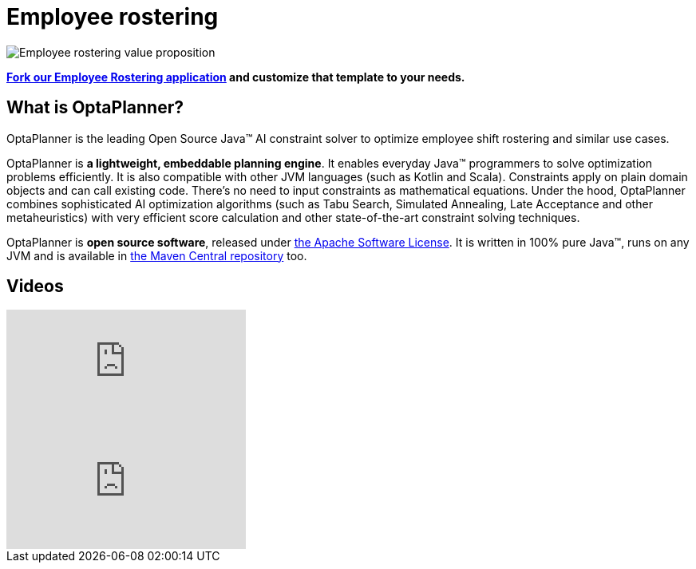 = Employee rostering
:awestruct-description: OptaPlanner is an Open Source Java™ engine to optimize employee timetabling and shift rostering.
:awestruct-layout: useCaseBase
:awestruct-priority: 1.0
:awestruct-related_tag: employee rostering
:showtitle:

image:employeeRosteringValueProposition.png[Employee rostering value proposition]

**https://github.com/kiegroup/optaweb-employee-rostering[Fork our Employee Rostering application]
and customize that template to your needs.**

== What is OptaPlanner?

OptaPlanner is the leading Open Source Java™ AI constraint solver
to optimize employee shift rostering and similar use cases.

OptaPlanner is *a lightweight, embeddable planning engine*.
It enables everyday Java™ programmers to solve optimization problems efficiently.
It is also compatible with other JVM languages (such as Kotlin and Scala).
Constraints apply on plain domain objects and can call existing code.
There's no need to input constraints as mathematical equations.
Under the hood, OptaPlanner combines sophisticated AI optimization algorithms
(such as Tabu Search, Simulated Annealing, Late Acceptance and other metaheuristics)
with very efficient score calculation and other state-of-the-art constraint solving techniques.

OptaPlanner is *open source software*, released under link:../../code/license.html[the Apache Software License].
It is written in 100% pure Java™, runs on any JVM and is available in link:../../download/download.html[the Maven Central repository] too.

== Videos

video::3CvadujUN1k[youtube]

video::7nPagqJK3bs[youtube]
